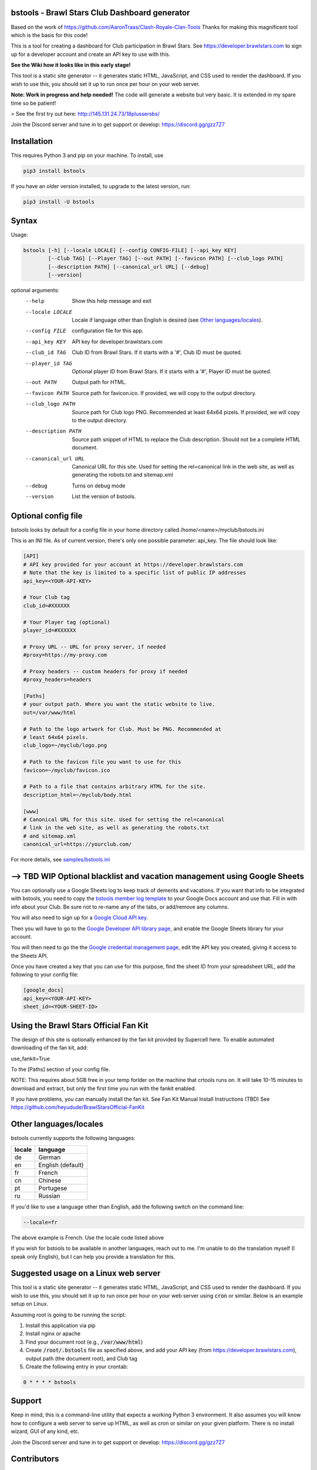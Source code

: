 ==================================================
bstools - Brawl Stars Club Dashboard generator
==================================================

Based on the work of https://github.com/AaronTraas/Clash-Royale-Clan-Tools
Thanks for making this magnificent tool which is the basis for this code!

This is a tool for creating a dashboard for Club participation in Brawl Stars.
See https://developer.brawlstars.com to sign up for a developer account and
create an API key to use with this.

**See the Wiki how it looks like in this early stage!**

This tool is a static site generator -- it generates static HTML, JavaScript,
and CSS used to render the dashboard. If you wish to use this, you should set
it up to run once per hour on your web server.

**Note: Work in progress and help needed!** The code will generate a website but very basic.
It is extended in my spare time so be patient! 

> See the first try out here: http://145.131.24.73/18plussersbs/

Join the Discord server and tune in to get support or develop: https://discord.gg/gzz7Z7

==================================================
Installation
==================================================

This requires Python 3 and pip on your machine. To install, use

.. code::

  pip3 install bstools
  
If you have an older version installed, to upgrade to the latest version, run:

.. code::

  pip3 install -U bstools

==================================================
Syntax
==================================================

Usage:

.. code::

  bstools [-h] [--locale LOCALE] [--config CONFIG-FILE] [--api_key KEY]
          [--Club TAG] [--Player TAG] [--out PATH] [--favicon PATH] [--club_logo PATH]
          [--description PATH] [--canonical_url URL] [--debug]
          [--version]

optional arguments:
  --help               Show this help message and exit
  --locale LOCALE      Locale if language other than English is desired (see `Other languages/locales`_).
  --config FILE        configuration file for this app.
  --api_key KEY        API key for developer.brawlstars.com
  --club_id TAG        Club ID from Brawl Stars. If it starts with a '#', Club ID must be quoted.
  --player_id TAG      Optional player ID from Brawl Stars. If it starts with a '#', Player ID must be quoted.
  --out PATH           Output path for HTML.
  --favicon PATH       Source path for favicon.ico. If provided, we will copy to the output directory.
  --club_logo PATH     Source path for Club logo PNG. Recommended at least 64x64 pizels. If provided, we will copy to the output directory.
  --description PATH   Source path snippet of HTML to replace the Club description. Should not be a complete HTML document. 
  --canonical_url URL  Canonical URL for this site. Used for setting the rel=canonical link in the web site, as well as generating the robots.txt and sitemap.xml
  --debug              Turns on debug mode
  --version            List the version of bstools.

==================================================
Optional config file
==================================================

bstools looks by default for a config file in your home directory called /home/<name>/myclub/bstools.ini

This is an INI file. As of current version, there's only one possible
parameter: api_key. The file should look like:

.. code:: ini

  [API]
  # API key provided for your account at https://developer.brawlstars.com
  # Note that the key is limited to a specific list of public IP addresses
  api_key=<YOUR-API-KEY>

  # Your Club tag
  club_id=#XXXXXX
  
  # Your Player tag (optional)
  player_id=#XXXXXX

  # Proxy URL -- URL for proxy server, if needed
  #proxy=https://my-proxy.com

  # Proxy headers -- custom headers for proxy if needed
  #proxy_headers=headers

  [Paths]
  # your output path. Where you want the static website to live.
  out=/var/www/html

  # Path to the logo artwork for Club. Must be PNG. Recommended at
  # least 64x64 pixels.
  club_logo=~/myclub/logo.png

  # Path to the favicon file you want to use for this
  favicon=~/myclub/favicon.ico

  # Path to a file that contains arbitrary HTML for the site.
  description_html=~/myclub/body.html

  [www]
  # Canonical URL for this site. Used for setting the rel=canonical
  # link in the web site, as well as generating the robots.txt
  # and sitemap.xml
  canonical_url=https://yourclub.com/

For more details, see `samples/bstools.ini <https://github.com/heyudude/Brawl-Stars-Club-Tools/blob/master/samples/bstools.ini>`_

===================================================================
--> TBD WIP Optional blacklist and vacation management using Google Sheets
===================================================================

You can optionally use a Google Sheets log to keep track of demerits
and vacations. If you want that info to be integrated with bstools, you
need to copy the
`bstools member log template <https://docs.google.com/spreadsheets/d/1_8YKfJf-2HVZOgtuosVaGM_50kB8q7YYR3H2d8p0Wzw>`_
to your Google Docs account and use that. Fill in with info about your
Club. Be sure not to re-name any of the tabs, or add/remove any columns.

You will also need to sign up for a `Google Cloud API key <https://developers.google.com/sheets/api/guides/authorizing#APIKey>`_.

Then you will have to go to the `Google Developer API library page <https://console.developers.google.com/apis/library/sheets.googleapis.com>`_, and enable the Google Sheets library for your account.

You will then need to go the the `Google credential management page <https://console.developers.google.com/apis/credentials>`_, edit the API key you created, giving it access to the Sheets API.

Once you have created a key that you can use for this purpose, find the sheet ID from your spreadsheet URL, add
the following to your config file:

.. code:: ini

  [google_docs]
  api_key=<YOUR-API-KEY>
  sheet_id=<YOUR-SHEET-ID>
  
==================================================  
Using the Brawl Stars Official Fan Kit
==================================================

The design of this site is optionally enhanced by the fan kit provided by Supercell here. To enable automated downloading of the fan kit, add:

use_fankit=True

To the [Paths] section of your config file.

NOTE: This requires about 5GB free in your temp forlder on the machine that crtools runs on. It will take 10-15 minutes to download and extract, but only the first time you run with the fankit enabled.

If you have problems, you can manually install the fan kit. See Fan Kit Manual Install Instructions (TBD)
See https://github.com/heyudude/BrawlStarsOfficial-FanKit

==================================================
Other languages/locales
==================================================

bstools currently supports the following languages:

======= =================
locale  language
======= =================
de      German
en      English (default)
fr      French
cn      Chinese
pt      Portugese
ru      Russian
======= =================

If you'd like to use a language other than English, add the following switch
on the command line:

.. code::

  --locale=fr

The above example is French. Use the locale code listed above

If you wish for bstools to be available in another languages, reach out to
me. I'm unable to do the translation myself (I speak only English), but I can
help you provide a translation for this.

==================================================
Suggested usage on a Linux web server
==================================================

This tool is a static site generator -- it generates static HTML, JavaScript,
and CSS used to render the dashboard. If you wish to use this, you should set
it up to run once per hour on your web server using :code:`cron` or similar.
Below is an example setup on Linux.

Assuming root is going to be running the script:

1. Install this application via pip
2. Install nginx or apache
3. Find your document root (e.g., :code:`/var/www/html`)
4. Create :code:`/root/.bstools` file as specified above, and add your
   API key (from https://developer.brawlstars.com), output path (the
   document root), and Club tag
5. Create the following entry in your crontab:

.. code::

  0 * * * * bstools

==================================================
Support
==================================================

Keep in mind, this is a command-line utility that expects a working Python 3
environment. It also assumes you will know how to configure a web server to
serve up HTML, as well as cron or similar on your given platform. There is no
install wizard, GUI of any kind, etc.

Join the Discord server and tune in to get support or develop: https://discord.gg/gzz7Z7

==================================================
Contributors
==================================================

All of the non-code contributors are listed in
`CONTRIBUTORS.rst <https://github.com/heyudude/Brawl-Stars-Club-Tools/blob/master/CONTRIBUTORS.rst>`_

-------------------
Image rights
-------------------

All images except the flags included in this repository were created by the
team, and are included in the GPL license. The SVGs were all created in
Inkscape.

The flags included are from http://www.famfamfam.com/lab/icons/flags/, which
as of 5/27/2019 stated it required no attribution or license. We are
interpreting this to mean these are available in the public domain.

It was important to us to make sure the entirety of this application is
open source, and not subject to takedown request. We will not ever
extract assets from the game or from any other web properties.

Optionally, bstools can download the official Brawl Stars fan kit and use
some of the content contained. This is not the default behavior, and no
works copywritten by Supercell are contained within this code.

This content is not affiliated with, endorsed, sponsored, or specifically
approved by Supercell and Supercell is not responsible for it. For more
information see Supercell's Fan Content Policy: https://supercell.com/en/fan-content-policy/
